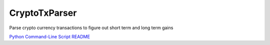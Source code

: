 CryptoTxParser
~~~~~~~~~~~~~~

Parse crypto currency transactions to figure out short term and long term gains

`Python Command-Line Script README <https://github.com/jumpmanjay/CryptoTxParser/tree/master/python>`__
